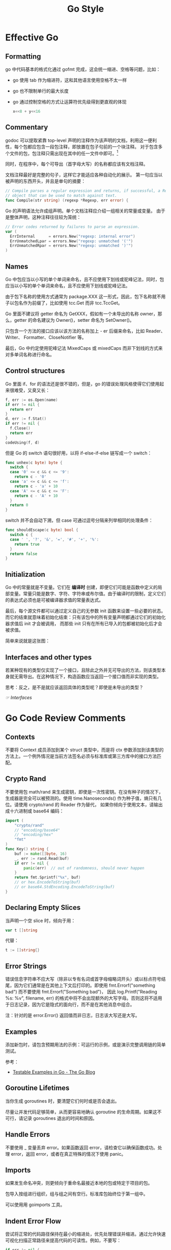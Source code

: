 #+TITLE:      Go Style


* 目录                                                    :TOC_4_gh:noexport:
- [[#effective-go][Effective Go]]
  - [[#formatting][Formatting]]
  - [[#commentary][Commentary]]
  - [[#names][Names]]
  - [[#control-structures][Control structures]]
  - [[#initialization][Initialization]]
  - [[#interfaces-and-other-types][Interfaces and other types]]
- [[#go-code-review-comments][Go Code Review Comments]]
  - [[#contexts][Contexts]]
  - [[#crypto-rand][Crypto Rand]]
  - [[#declaring-empty-slices][Declaring Empty Slices]]
  - [[#error-strings][Error Strings]]
  - [[#examples][Examples]]
  - [[#goroutine-lifetimes][Goroutine Lifetimes]]
  - [[#handle-errors][Handle Errors]]
  - [[#imports][Imports]]
  - [[#indent-error-flow][Indent Error Flow]]
  - [[#initialisms][Initialisms]]
  - [[#interfaces][Interfaces]]
  - [[#named-result-parameters][Named Result Parameters]]
  - [[#package-names][Package Names]]
  - [[#receiver-names][Receiver Names]]
  - [[#variable-names][Variable Names]]
- [[#misc][Misc]]
  - [[#initialisms-1][Initialisms]]
- [[#相关问题][相关问题]]
  - [[#使用字面量还是使用-make-进行初始化][使用字面量还是使用 make 进行初始化？]]
  - [[#receiver-使用-value-还是使用-pointer][receiver 使用 value 还是使用 pointer]]
- [[#相关链接][相关链接]]
- [[#footnotes][Footnotes]]

* Effective Go
** Formatting
   go 中代码基本的格式化通过 gofmt 完成，这会统一缩进、空格等问题，比如：
   + go 使用 tab 作为缩进符，这和其他语言使用空格不太一样
   + go 也不限制单行的最大长度
   + go 通过控制空格的方式让运算符优先级得到更直观的体现
     #+begin_src go
       x<<8 + y<<16
     #+end_src

** Commentary
   godoc 可以提取紧靠 top-level 声明的注释作为该声明的文档，利用这一便利性，每个包都应包含一段包注释，即放置在包子句前的一个块注释。
   对于包含多个文件的包，包注释只需出现在其中的任一文件中即可。[fn:1]

   同时，在程序中，每个可导出（首字母大写）的名称都应该有文档注释。
  
   文档注释最好是完整的句子，这样它才能适应各种自动化的展示。 第一句应当以被声明的东西开头，并且是单句的摘要：
   #+begin_src go
     // Compile parses a regular expression and returns, if successful, a Regexp
     // object that can be used to match against text.
     func Compile(str string) (regexp *Regexp, err error) {
   #+end_src
   
   Go 的声明语法允许成组声明。单个文档注释应介绍一组相关的常量或变量。 由于是整体声明，这种注释往往较为笼统：
   #+begin_src go
     // Error codes returned by failures to parse an expression.
     var (
       ErrInternal      = errors.New("regexp: internal error")
       ErrUnmatchedLpar = errors.New("regexp: unmatched '('")
       ErrUnmatchedRpar = errors.New("regexp: unmatched ')'")
     )
   #+end_src

** Names
   Go 中包应当以小写的单个单词来命名，且不应使用下划线或驼峰记法，同时，包应当以小写的单个单词来命名，且不应使用下划线或驼峰记法。

   由于包下名称的使用方式通常为 package.XXX 这一形式，因此，包下名称就不用子以包名作为前缀了，比如使用 tcc.Get 而非 tcc.TccGet。

   Go 里面不建议将 getter 命名为 GetXXX，假如有一个未导出的名称 owner，那么，getter 的命名建议为 Owner()，setter 命名为 SetOwner()。

   只包含一个方法的接口应该以该方法的名称加上 - er 后缀来命名，比如 Reader、Writer、 Formatter、CloseNotifier 等。

   最后，Go 中约定使用驼峰记法 MixedCaps 或 mixedCaps 而非下划线的方式来对多单词名称进行命名。

** Control structures
   Go 里面 if、for 的语法还是很不错的，但是，go 的错误处理风格使得它们使用起来很难受，又臭又长：
   #+begin_src go
     f, err := os.Open(name)
     if err != nil {
       return err
     }
     d, err := f.Stat()
     if err != nil {
       f.Close()
       return err
     }
     codeUsing(f, d)
   #+end_src
   
   但是 Go 的 switch 语句很好用，以将 if-else-if-else 链写成一个 switch：
   #+begin_src go
     func unhex(c byte) byte {
       switch {
       case '0' <= c && c <= '9':
         return c - '0'
       case 'a' <= c && c <= 'f':
         return c - 'a' + 10
       case 'A' <= c && c <= 'F':
         return c - 'A' + 10
       }
       return 0
     }
   #+end_src
   
   switch 并不会自动下溯，但 case 可通过逗号分隔来列举相同的处理条件：
   #+begin_src go
     func shouldEscape(c byte) bool {
       switch c {
       case ' ', '?', '&', '=', '#', '+', '%':
         return true
       }
       return false
     }
   #+end_src
   
** Initialization
   Go 中的常量就是不变量。它们在 *编译时* 创建，即便它们可能是函数中定义的局部变量。常量只能是数字、字符、字符串或布尔值。由于编译时的限制，定义它们的表达式必须也是可被编译器求值的常量表达式。
   
   最后，每个源文件都可以通过定义自己的无参数 init 函数来设置一些必要的状态。而它的结束就意味着初始化结束：只有该包中的所有变量声明都通过它们的初始化器求值后 init 才会被调用，
   而那些 init 只有在所有已导入的包都被初始化后才会被求值。
   
   简单来说就是这张图：
   #+HTML: <img src="https://astaxie.gitbooks.io/build-web-application-with-golang/en/images/2.3.init.png?raw=true">
   
** Interfaces and other types
   若某种现有的类型仅实现了一个接口，且除此之外并无可导出的方法，则该类型本身就无需导出。在这种情况下，构造函数应当返回一个接口值而非实现的类型。

   思考：反之，是不是就应该返回具体的类型呢？即使是未导出的类型？   

   [[*Interfaces][☞ Interfaces]]
   
* Go Code Review Comments
** Contexts
   不要将 Context 成员添加到某个 struct 类型中，而是将 ctx 参数添加到该类型的方法上。一个例外情况是当前方法签名必须与标准库或第三方库中的接口方法匹配。

** Crypto Rand
   不要使用包 math/rand 来生成密钥，即使是一次性密钥。在没有种子的情况下，生成器是完全可以被预测的。使用 time.Nanoseconds() 作为种子值，熵只有几位。请使用 crypto/rand 的 Reader 作为替代，
   如果你倾向于使用文本，请输出成十六进制或 base64 编码：
   #+begin_src go
     import (
         "crypto/rand"
         // "encoding/base64"
         // "encoding/hex"
         "fmt"
     )
     func Key() string {
         buf := make([]byte, 16)
         _, err := rand.Read(buf)
         if err != nil {
             panic(err)  // out of randomness, should never happen
         }
         return fmt.Sprintf("%x", buf)
         // or hex.EncodeToString(buf)
         // or base64.StdEncoding.EncodeToString(buf)
     }
   #+end_src

** Declaring Empty Slices
   当声明一个空 slice 时，倾向于用：
   #+begin_src go
     var t []string
   #+end_src

   代替：
   #+begin_src go
     t := []string{}
   #+end_src

** Error Strings
   错误信息字符串不应大写（除非以专有名词或首字母缩略词开头）或以标点符号结尾，因为它们通常是在其他上下文后打印的。即使用 fmt.Errorf("something bad") 而不要使用 fmt.Errorf("Something bad")，
   因此 log.Printf("Reading %s: %v", filename, err) 的格式中将不会出现额外的大写字母。否则这将不适用于日志记录，因为它是隐式的面向行，而不是在其他消息中组合。

   注：针对的是 error.Error() 返回值而非日志，日志该大写还是大写。

** Examples
   添加新包时，请包含预期用法的示例：可运行的示例，或是演示完整调用链的简单测试。
   
   参考：
   + [[https://blog.golang.org/examples][Testable Examples in Go - The Go Blog]]

** Goroutine Lifetimes
   当你生成 goroutines 时，要清楚它们何时或是否会退出。

   尽量让并发代码足够简单，从而更容易地确认 goroutine 的生命周期。如果这不可行，请记录 goroutines 退出的时间和原因。

** Handle Errors
   不要使用 _ 变量丢弃 error。如果函数返回 error，请检查它以确保函数成功。处理 error，返回 error，或者在真正特殊的情况下使用 panic。

** Imports
   如果发生命名冲突，则更倾向于重命名最接近本地的包或特定于项目的包。

   包导入按组进行组织，组与组之间有空行。标准库包始终位于第一组中。

   可以使用用 goimports 工具。

** Indent Error Flow
   尝试将正常的代码路径保持在最小的缩进处，优先处理错误并缩进。通过允许快速可视化扫描正常路径来提高代码的可读性。例如，不要写：
   #+begin_src go
     if err != nil {
         // error handling
     } else {
         // normal code
     }
   #+end_src

   相反，书写以下代码：
   #+begin_src go
     if err != nil {
         // error handling
         return // or continue, etc.
     }
     // normal code
   #+end_src

   如果 if 语句具有初始化语句，例如：
   #+begin_src go
     if x, err := f(); err != nil {
         // error handling
         return
     } else {
         // use x
     }
   #+end_src

   那么这可能需要将短变量声明移动到新行：
   #+begin_src go
     x, err := f()
     if err != nil {
         // error handling
         return
     }
     // use x
   #+end_src

** Initialisms
   名称中的单词是首字母或首字母缩略词（例如 “URL” 或 “NATO” ）需要具有相同的大小写规则。例如，“URL” 应显示为 “URL” 或 “url” （如 “urlPony” 或 “URLPony” ），而不是 “Url”。
   举个例子：ServeHTTP 不是 ServeHttp。对于具有多个初始化 “单词” 的标识符，也应当显示为 “xmlHTTPRequest” 或 “XMLHTTPRequest”。

   当 “ID” 是 “identifier” 的缩写时，此规则也适用于 “ID” ，因此请写 “appID” 而不是“appId”。

   由协议缓冲区编译器生成的代码不受此规则的约束。人工编写的代码比机器编写的代码要保持更高的标准。

** Interfaces
   Go 接口通常属于使用 interface 类型值的包，而不是实现这些值的包。实现包应返回具体（通常是指针或结构）类型：这样一来可以将新方法添加到实现中，而无需进行大量重构。

   [[*Interfaces and other types][☞ Interfaces and other types]]

** Named Result Parameters
   1. 不要仅仅为了避免在函数内做结果参数的声明而命名结果参数
   2. 如果函数行数较少，那么非命名结果参数是可以的
   3. 一旦它是一个中等规模的函数，请明确返回值
   4. 在某些情况下，您需要命名结果参数，以便在延迟闭包中更改它，这也是可以的

** Package Names
   包中名称的所有引用都将使用包名完成，因此您可以从标识符中省略该名称。例如，如果有一个 chubby 包，你不应该定义类型名称为 ChubbyFile ，否则使用者将写为 chubby.ChubbyFile。
   而是应该命名类型名称为 File，使用时将写为 chubby.File。

** Receiver Names
   方法接收者的名称应该反映其身份。通常，其类型的一个或两个字母缩写就足够了。不要使用通用名称，例如 “this”或“self”，这是面向对象语言的典型标识符，它们更强调方法而不是函数。
   名称不必像方法论证那样具有描述性，因为它的作用是显而易见的，不起任何记录目的。名称可以非常短，因为它几乎出现在每种类型的每个方法的每一行上。
   使用上也要保持一致：如果你在一个方法中叫将接收器命名为 “c”，那么在其他方法中不要把它命名为 “cl”。

** Variable Names
   Go 中的变量名称应该短而不是长。对于范围域中的局部变量尤其如此。

   基本规则：范围域中，越晚使用的变量，名称必须越具有描述性。对于方法接收器，一个或两个字母就足够了。诸如循环索引和读取器（Reader）之类的公共变量可以是单个字母（i，r）。
   更多不寻常的事物和全局变量则需要更具描述性的名称。

* Misc
** Initialisms
   Golang 规范中提到的一点，对于 ID、URL 这类缩略词，命名时要么全大写，要么全小写，不要出现 Url，Id 的情况。这类缩略词列表可以参考：
   + [[https://staticcheck.io/docs/options][Staticcheck - The advanced Go linter]]   

   #+begin_example
     ["ACL", "API", "ASCII", "CPU", "CSS", "DNS", "EOF", "GUID", "HTML", "HTTP", "HTTPS", "ID", "IP", "JSON", "QPS", "RAM", "RPC", "SLA", "SMTP", "SQL", "SSH", "TCP", "TLS", "TTL", "UDP", "UI", "GID", "UID", "UUID", "URI", "URL", "UTF8", "VM", "XML", "XMPP", "XSRF", "XSS"]
   #+end_example
     
* 相关问题
** 使用字面量还是使用 make 进行初始化？
   随便，没有硬性要求。

** receiver 使用 value 还是使用 pointer
   The Code Review comment can help:
   #+begin_quote
   + If the receiver is a map, func or chan, don't use a pointer to it.
   + If the receiver is a slice and the method doesn't reslice or reallocate the slice, don't use a pointer to it.
   + If the method needs to mutate the receiver, the receiver must be a pointer.
   + If the receiver is a struct that contains a sync.Mutex or similar synchronizing field, the receiver must be a pointer to avoid copying.
   + If the receiver is a large struct or array, a pointer receiver is more efficient. How large is large? Assume it's equivalent to passing all its elements as arguments to the method. If that feels too large, it's also too large for the receiver.
   + Can function or methods, either concurrently or when called from this method, be mutating the receiver? A value type creates a copy of the receiver when the method is invoked, so outside updates will not be applied to this receiver. If changes must be visible in the original receiver, the receiver must be a pointer.
   + If the receiver is a struct, array or slice and any of its elements is a pointer to something that might be mutating, prefer a pointer receiver, as it will make the intention more clear to the reader.
   + If the receiver is a small array or struct that is naturally a value type (for instance, something like the time.Time type), with no mutable fields and no pointers, or is just a simple basic type such as int or string, a value receiver makes sense.
   + A value receiver can reduce the amount of garbage that can be generated; if a value is passed to a value method, an on-stack copy can be used instead of allocating on the heap. (The compiler tries to be smart about avoiding this allocation, but it can't always succeed.) Don't choose a value receiver type for this reason without profiling first.
   + Finally, when in doubt, use a pointer receiver.
   #+end_quote
  
   参考：
   + [[https://stackoverflow.com/questions/27775376/value-receiver-vs-pointer-receiver][function - Value receiver vs. pointer receiver - Stack Overflow]]
     
* 相关链接
  + [[https://github.com/bingohuang/effective-go-zh-en][GitHub - bingohuang/effective-go-zh-en: 《Effective Go》中英双语版]]
  + [[https://golang.org/doc/effective_go.html][Effective Go - The Go Programming Language]]
  + [[https://github.com/uber-go/guide/blob/master/style.md][guide/style.md at master · uber-go/guide]]
  + [[https://github.com/golang/go/wiki/CodeReviewComments][CodeReviewComments · golang/go Wiki]]

* Footnotes

[fn:1] 比如使用 doc.go 作为包注释

